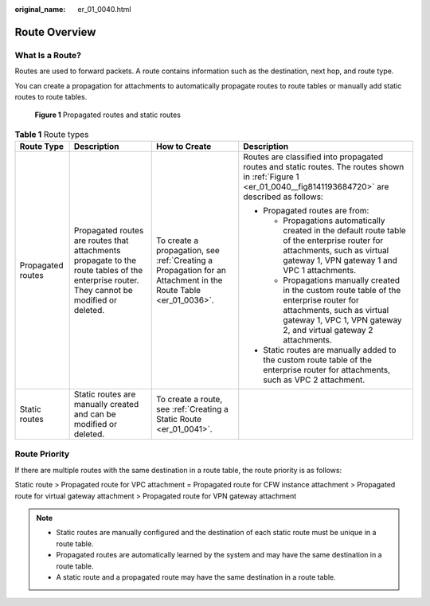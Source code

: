 :original_name: er_01_0040.html

.. _er_01_0040:

Route Overview
==============

What Is a Route?
----------------

Routes are used to forward packets. A route contains information such as the destination, next hop, and route type.

You can create a propagation for attachments to automatically propagate routes to route tables or manually add static routes to route tables.

.. _er_01_0040__fig8141193684720:

.. figure:: /_static/images/en-us_image_0000001477172813.png
   :alt: **Figure 1** Propagated routes and static routes

   **Figure 1** Propagated routes and static routes

.. table:: **Table 1** Route types

   +-------------------+-------------------------------------------------------------------------------------------------------------------------------------------+---------------------------------------------------------------------------------------------------------------+---------------------------------------------------------------------------------------------------------------------------------------------------------------------------------------------+
   | Route Type        | Description                                                                                                                               | How to Create                                                                                                 | Description                                                                                                                                                                                 |
   +===================+===========================================================================================================================================+===============================================================================================================+=============================================================================================================================================================================================+
   | Propagated routes | Propagated routes are routes that attachments propagate to the route tables of the enterprise router. They cannot be modified or deleted. | To create a propagation, see :ref:`Creating a Propagation for an Attachment in the Route Table <er_01_0036>`. | Routes are classified into propagated routes and static routes. The routes shown in :ref:`Figure 1 <er_01_0040__fig8141193684720>` are described as follows:                                |
   |                   |                                                                                                                                           |                                                                                                               |                                                                                                                                                                                             |
   |                   |                                                                                                                                           |                                                                                                               | -  Propagated routes are from:                                                                                                                                                              |
   |                   |                                                                                                                                           |                                                                                                               |                                                                                                                                                                                             |
   |                   |                                                                                                                                           |                                                                                                               |    -  Propagations automatically created in the default route table of the enterprise router for attachments, such as virtual gateway 1, VPN gateway 1 and VPC 1 attachments.               |
   |                   |                                                                                                                                           |                                                                                                               |    -  Propagations manually created in the custom route table of the enterprise router for attachments, such as virtual gateway 1, VPC 1, VPN gateway 2, and virtual gateway 2 attachments. |
   |                   |                                                                                                                                           |                                                                                                               |                                                                                                                                                                                             |
   |                   |                                                                                                                                           |                                                                                                               | -  Static routes are manually added to the custom route table of the enterprise router for attachments, such as VPC 2 attachment.                                                           |
   +-------------------+-------------------------------------------------------------------------------------------------------------------------------------------+---------------------------------------------------------------------------------------------------------------+---------------------------------------------------------------------------------------------------------------------------------------------------------------------------------------------+
   | Static routes     | Static routes are manually created and can be modified or deleted.                                                                        | To create a route, see :ref:`Creating a Static Route <er_01_0041>`.                                           |                                                                                                                                                                                             |
   +-------------------+-------------------------------------------------------------------------------------------------------------------------------------------+---------------------------------------------------------------------------------------------------------------+---------------------------------------------------------------------------------------------------------------------------------------------------------------------------------------------+

Route Priority
--------------

If there are multiple routes with the same destination in a route table, the route priority is as follows:

Static route > Propagated route for VPC attachment = Propagated route for CFW instance attachment > Propagated route for virtual gateway attachment > Propagated route for VPN gateway attachment

.. note::

   -  Static routes are manually configured and the destination of each static route must be unique in a route table.
   -  Propagated routes are automatically learned by the system and may have the same destination in a route table.
   -  A static route and a propagated route may have the same destination in a route table.
